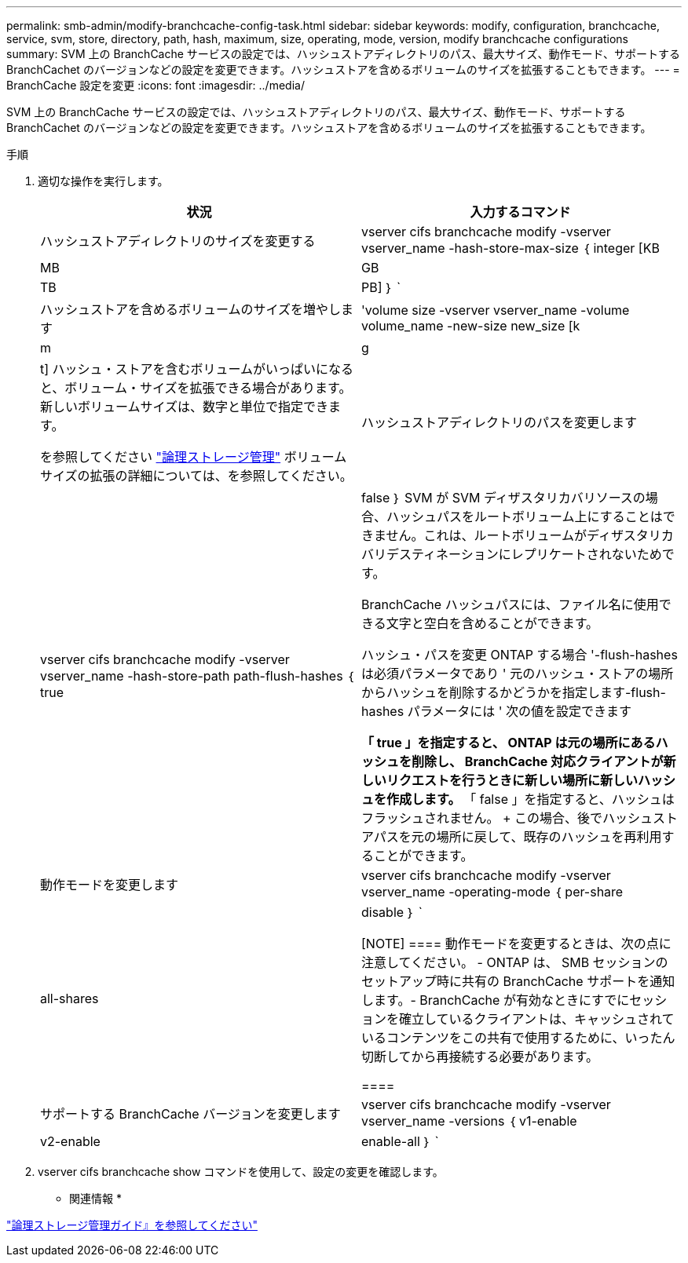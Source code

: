 ---
permalink: smb-admin/modify-branchcache-config-task.html 
sidebar: sidebar 
keywords: modify, configuration, branchcache, service, svm, store, directory, path, hash, maximum, size, operating, mode, version, modify branchcache configurations 
summary: SVM 上の BranchCache サービスの設定では、ハッシュストアディレクトリのパス、最大サイズ、動作モード、サポートする BranchCachet のバージョンなどの設定を変更できます。ハッシュストアを含めるボリュームのサイズを拡張することもできます。 
---
= BranchCache 設定を変更
:icons: font
:imagesdir: ../media/


[role="lead"]
SVM 上の BranchCache サービスの設定では、ハッシュストアディレクトリのパス、最大サイズ、動作モード、サポートする BranchCachet のバージョンなどの設定を変更できます。ハッシュストアを含めるボリュームのサイズを拡張することもできます。

.手順
. 適切な操作を実行します。
+
|===
| 状況 | 入力するコマンド 


 a| 
ハッシュストアディレクトリのサイズを変更する
 a| 
vserver cifs branchcache modify -vserver vserver_name -hash-store-max-size ｛ integer [KB|MB|GB|TB|PB] ｝ `



 a| 
ハッシュストアを含めるボリュームのサイズを増やします
 a| 
'volume size -vserver vserver_name -volume volume_name -new-size new_size [k|m|g|t] ハッシュ・ストアを含むボリュームがいっぱいになると、ボリューム・サイズを拡張できる場合があります。新しいボリュームサイズは、数字と単位で指定できます。

を参照してください link:../volumes/index.html["論理ストレージ管理"] ボリュームサイズの拡張の詳細については、を参照してください。



 a| 
ハッシュストアディレクトリのパスを変更します
 a| 
vserver cifs branchcache modify -vserver vserver_name -hash-store-path path-flush-hashes ｛ true | false ｝ SVM が SVM ディザスタリカバリソースの場合、ハッシュパスをルートボリューム上にすることはできません。これは、ルートボリュームがディザスタリカバリデスティネーションにレプリケートされないためです。

BranchCache ハッシュパスには、ファイル名に使用できる文字と空白を含めることができます。

ハッシュ・パスを変更 ONTAP する場合 '-flush-hashes は必須パラメータであり ' 元のハッシュ・ストアの場所からハッシュを削除するかどうかを指定します-flush-hashes パラメータには ' 次の値を設定できます

** 「 true 」を指定すると、 ONTAP は元の場所にあるハッシュを削除し、 BranchCache 対応クライアントが新しいリクエストを行うときに新しい場所に新しいハッシュを作成します。
** 「 false 」を指定すると、ハッシュはフラッシュされません。
+
この場合、後でハッシュストアパスを元の場所に戻して、既存のハッシュを再利用することができます。





 a| 
動作モードを変更します
 a| 
vserver cifs branchcache modify -vserver vserver_name -operating-mode ｛ per-share|all-shares | disable ｝ `

[NOTE]
====
動作モードを変更するときは、次の点に注意してください。 - ONTAP は、 SMB セッションのセットアップ時に共有の BranchCache サポートを通知します。- BranchCache が有効なときにすでにセッションを確立しているクライアントは、キャッシュされているコンテンツをこの共有で使用するために、いったん切断してから再接続する必要があります。

====


 a| 
サポートする BranchCache バージョンを変更します
 a| 
vserver cifs branchcache modify -vserver vserver_name -versions ｛ v1-enable | v2-enable | enable-all ｝ `

|===
. vserver cifs branchcache show コマンドを使用して、設定の変更を確認します。


* 関連情報 *

link:../volumes/index.html["論理ストレージ管理ガイド』を参照してください"]

